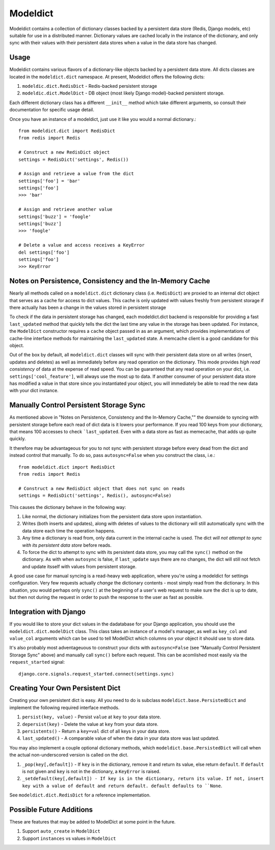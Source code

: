 ----------------
Modeldict
----------------

Modeldict contains a collection of dictionary classes backed by a persistent data store (Redis, Django models, etc) suitable for use in a distributed manner.  Dictionary values are cached locally in the instance of the dictionary, and only sync with their values with their persistent data stores when a value in the data store has changed.

Usage
-----

Modeldict contains various flavors of a dictionary-like objects backed by a persistent data store.  All dicts classes are located in the ``modeldict.dict`` namespace.  At present, Modeldict offers the following dicts:

1. ``modeldic.dict.RedisDict`` - Redis-backed persistent storage
2. ``modeldic.dict.ModelDict`` - DB object (most likely Django model)-backed persistent storage.

Each different dictionary class has a different ``__init__`` method which take different arguments, so consult their documentation for specific usage detail.

Once you have an instance of a modeldict, just use it like you would a normal dictionary.::

        from modeldict.dict import RedisDict
        from redis import Redis

        # Construct a new RedisDict object
        settings = RedisDict('settings', Redis())

        # Assign and retrieve a value from the dict
        settings['foo'] = 'bar'
        settings['foo']
        >>> 'bar'

        # Assign and retrieve another value
        settings['buzz'] = 'foogle'
        settings['buzz']
        >>> 'foogle'

        # Delete a value and access receives a KeyError
        del settings['foo']
        settings['foo']
        >>> KeyError

Notes on Persistence, Consistency and the In-Memory Cache
-----------------------------

Nearly all methods called on a ``modeldict.dict`` dictionary class (i.e. ``RedisDict``) are proxied to an internal dict object that serves as a cache for access to dict values.  This cache is only updated with values freshly from persistent storage if there actually has been a change in the values stored in persistent storage

To check if the data in persistent storage has changed, each modeldict.dict backend is responsible for providing a fast ``last_updated`` method that quickly tells the dict the last time any value in the storage has been updated.  For instance, the ``ModelDict`` constructor requires a ``cache`` object passed in as an argument, which provides implementations of cache-line interface methods for maintaining the ``last_updated`` state.  A memcache client is a good candidate for this object.

Out of the box by default, all ``modeldict.dict`` classes will sync with their persistent data store on all writes (insert, updates and deletes) as well as immediately before any read operation on the dictionary.  This mode provides *high read consistency* of data at the expense of read speed.  You can be guaranteed that any read operation on your dict, i.e. ``settings['cool_feature']``, will always use the most up to data.  If another consumer of your persistent data store has modified a value in that store since you instantiated your object, you will immediately be able to read the new data with your dict instance.

Manually Control Persistent Storage Sync
------------------------------------------

As mentioned above in "Notes on Persistence, Consistency and the In-Memory Cache,"" the downside to syncing with persistent storage before each read of dict data is it lowers your performance.  If you read 100 keys from your dictionary, that means 100 accesses to check ```last_updated``.  Even with a data store as fast as memecache, that adds up quite quickly.

It therefore may be advantageous for you to not sync with persistent storage before every dead from the dict and instead control that manually.  To do so, pass ``autosync=False`` when you construct the class, i.e.::

        from modeldict.dict import RedisDict
        from redis import Redis

        # Construct a new RedisDict object that does not sync on reads
        settings = RedisDict('settings', Redis(), autosync=False)

This causes the dictionary behave in the following way:

1. Like normal, the dictionary initializes from the persistent data store upon instantiation.
2. Writes (both inserts and updates), along with deletes of values to the dictionary will still automatically sync with the data store each time the operation happens.
3. Any time a dictionary is read from, only data current in the internal cache is used.  The dict *will not attempt to sync with its persistent data store* before reads.
4. To force the dict to attempt to sync with its persistent data store, you may call the ``sync()`` method on the dictionary.  As with when ``autosync`` is false, if ``last_update`` says there are no changes, the dict will still not fetch and update itsself with values from persistent storage.

A good use case for manual syncing is a read-heavy web application, where you're using a modeldict for settings configuration.  Very few requests actually *change* the dictionary contents - most simply read from the dictionary.  In this situation, you would perhaps only ``sync()`` at the beginning of a user's web request to make sure the dict is up to date, but then not during the request in order to push the response to the user as fast as possible.

Integration with Django
------------------------

If you would like to store your dict values in the dadatabase for your Django application, you should use the ``modeldict.dict.modelDict`` class.  This class takes an instance of a model's manager, as well as ``key_col`` and ``value_col`` arguments which can be used to tell ModelDict which columns on your object it should use to store data.

It's also probably most adventageuous to construct your dicts with ``autosync=False`` (see "Manually Control Persistent Storage Sync" above) and manually call ``sync()`` before each request.  This can be acomlished most easily via the ``request_started`` signal::

        django.core.signals.request_started.connect(settings.sync)

Creating Your Own Persistent Dict
---------------------------------

Creating your own persistent dict is easy.  All you need to do is subclass ``modeldict.base.PersistedDict`` and implement the following required interface methods.

1. ``persist(key, value)`` - Persist ``value`` at ``key`` to your data store.
2. ``depersist(key)`` - Delete the value at ``key`` from your data store.
3. ``persistents()`` - Return a ``key=val`` dict of all keys in your data store.
4. ``last_updated()`` - A comparable value of when the data in your data store was last updated.

You may also implement a couple optional dictionary methods, which ``modeldict.base.PersistedDict`` will call when the actual non-underscored version is called on the dict.

1. ``_pop(key[,default])`` - If ``key`` is in the dictionary, remove it and return its value, else return ``default``. If ``default`` is not given and ``key`` is not in the dictionary, a ``KeyError`` is raised.
2. ``_setdefault(key[,default]) - If key is in the dictionary, return its value. If not, insert key with a value of default and return default. default defaults to ``None``.

See ``modeldict.dict.RedisDict`` for a reference implementation.

Possible Future Additions
------------------------

These are features that may be added to ModelDict at some point in the future.

1. Support ``auto_create`` in ``ModelDict``
2. Support ``instances`` vs values in ``ModelDict``